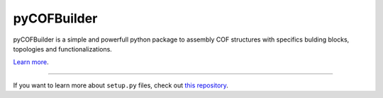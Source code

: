 pyCOFBuilder
========================

pyCOFBuilder is a simple and powerfull python package to assembly COF structures with specifics bulding blocks, topologies and functionalizations.

`Learn more <https://tonanoandbeyondblog.wordpress.com/>`_.

---------------

If you want to learn more about ``setup.py`` files, check out `this repository <https://github.com/kennethreitz/setup.py>`_.
